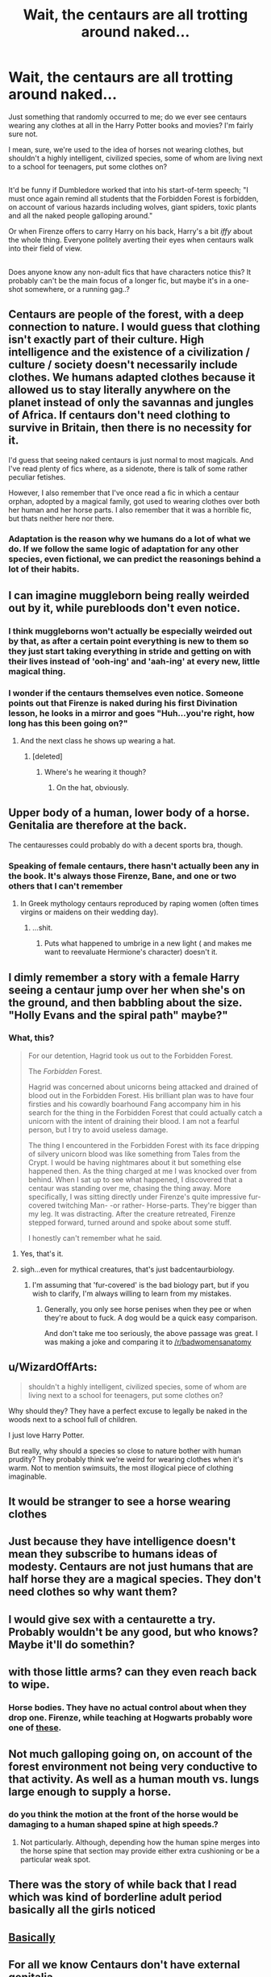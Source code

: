 #+TITLE: Wait, the centaurs are all trotting around naked...

* Wait, the centaurs are all trotting around naked...
:PROPERTIES:
:Author: Avaday_Daydream
:Score: 28
:DateUnix: 1489749983.0
:DateShort: 2017-Mar-17
:FlairText: Request
:END:
Just something that randomly occurred to me; do we ever see centaurs wearing any clothes at all in the Harry Potter books and movies? I'm fairly sure not.

I mean, sure, we're used to the idea of horses not wearing clothes, but shouldn't a highly intelligent, civilized species, some of whom are living next to a school for teenagers, put some clothes on?

** 
   :PROPERTIES:
   :CUSTOM_ID: section
   :END:
It'd be funny if Dumbledore worked that into his start-of-term speech; "I must once again remind all students that the Forbidden Forest is forbidden, on account of various hazards including wolves, giant spiders, toxic plants and all the naked people galloping around."

Or when Firenze offers to carry Harry on his back, Harry's a bit /iffy/ about the whole thing. Everyone politely averting their eyes when centaurs walk into their field of view.

** 
   :PROPERTIES:
   :CUSTOM_ID: section-1
   :END:
Does anyone know any non-adult fics that have characters notice this? It probably can't be the main focus of a longer fic, but maybe it's in a one-shot somewhere, or a running gag..?


** Centaurs are people of the forest, with a deep connection to nature. I would guess that clothing isn't exactly part of their culture. High intelligence and the existence of a civilization / culture / society doesn't necessarily include clothes. We humans adapted clothes because it allowed us to stay literally anywhere on the planet instead of only the savannas and jungles of Africa. If centaurs don't need clothing to survive in Britain, then there is no necessity for it.

I'd guess that seeing naked centaurs is just normal to most magicals. And I've read plenty of fics where, as a sidenote, there is talk of some rather peculiar fetishes.

However, I also remember that I've once read a fic in which a centaur orphan, adopted by a magical family, got used to wearing clothes over both her human and her horse parts. I also remember that it was a horrible fic, but thats neither here nor there.
:PROPERTIES:
:Author: UndeadBBQ
:Score: 40
:DateUnix: 1489753612.0
:DateShort: 2017-Mar-17
:END:

*** Adaptation is the reason why we humans do a lot of what we do. If we follow the same logic of adaptation for any other species, even fictional, we can predict the reasonings behind a lot of their habits.
:PROPERTIES:
:Author: Conneron
:Score: 2
:DateUnix: 1489781976.0
:DateShort: 2017-Mar-17
:END:


** I can imagine muggleborn being really weirded out by it, while purebloods don't even notice.
:PROPERTIES:
:Author: Slindish
:Score: 17
:DateUnix: 1489751658.0
:DateShort: 2017-Mar-17
:END:

*** I think muggleborns won't actually be especially weirded out by that, as after a certain point everything is new to them so they just start taking everything in stride and getting on with their lives instead of 'ooh-ing' and 'aah-ing' at every new, little magical thing.
:PROPERTIES:
:Author: SaberToothedRock
:Score: 8
:DateUnix: 1489787774.0
:DateShort: 2017-Mar-18
:END:


*** I wonder if the centaurs themselves even notice. Someone points out that Firenze is naked during his first Divination lesson, he looks in a mirror and goes "Huh...you're right, how long has this been going on?"
:PROPERTIES:
:Author: Avaday_Daydream
:Score: 6
:DateUnix: 1489754601.0
:DateShort: 2017-Mar-17
:END:

**** And the next class he shows up wearing a hat.
:PROPERTIES:
:Score: 27
:DateUnix: 1489772489.0
:DateShort: 2017-Mar-17
:END:

***** [deleted]
:PROPERTIES:
:Score: 7
:DateUnix: 1489782006.0
:DateShort: 2017-Mar-17
:END:

****** Where's he wearing it though?
:PROPERTIES:
:Author: Hard_Avid_Sir
:Score: 6
:DateUnix: 1489799225.0
:DateShort: 2017-Mar-18
:END:

******* On the hat, obviously.
:PROPERTIES:
:Author: Kazeto
:Score: 1
:DateUnix: 1489883900.0
:DateShort: 2017-Mar-19
:END:


** Upper body of a human, lower body of a horse. Genitalia are therefore at the back.

The centauresses could probably do with a decent sports bra, though.
:PROPERTIES:
:Author: aldonius
:Score: 15
:DateUnix: 1489766509.0
:DateShort: 2017-Mar-17
:END:

*** Speaking of female centaurs, there hasn't actually been any in the book. It's always those Firenze, Bane, and one or two others that I can't remember
:PROPERTIES:
:Author: somnolentSlumber
:Score: 7
:DateUnix: 1489804813.0
:DateShort: 2017-Mar-18
:END:

**** In Greek mythology centaurs reproduced​ by raping women (often times virgins or maidens on their wedding day).
:PROPERTIES:
:Author: toni_toni
:Score: 9
:DateUnix: 1489823721.0
:DateShort: 2017-Mar-18
:END:

***** ...shit.
:PROPERTIES:
:Author: Skeletickles
:Score: 1
:DateUnix: 1489897450.0
:DateShort: 2017-Mar-19
:END:

****** Puts what happened to umbrige in a new light ( and makes me want to reevaluate Hermione's character) doesn't it.
:PROPERTIES:
:Author: toni_toni
:Score: 2
:DateUnix: 1489900101.0
:DateShort: 2017-Mar-19
:END:


** I dimly remember a story with a female Harry seeing a centaur jump over her when she's on the ground, and then babbling about the size. "Holly Evans and the spiral path" maybe?"
:PROPERTIES:
:Author: Starfox5
:Score: 8
:DateUnix: 1489753362.0
:DateShort: 2017-Mar-17
:END:

*** What, this?

#+begin_quote
  For our detention, Hagrid took us out to the Forbidden Forest.

  The /Forbidden/ Forest.

  Hagrid was concerned about unicorns being attacked and drained of blood out in the Forbidden Forest. His brilliant plan was to have four firsties and his cowardly boarhound Fang accompany him in his search for the thing in the Forbidden Forest that could actually catch a unicorn with the intent of draining their blood. I am not a fearful person, but I try to avoid useless damage.

  The thing I encountered in the Forbidden Forest with its face dripping of silvery unicorn blood was like something from Tales from the Crypt. I would be having nightmares about it but something else happened then. As the thing charged at me I was knocked over from behind. When I sat up to see what happened, I discovered that a centaur was standing over me, chasing the thing away. More specifically, I was sitting directly under Firenze's quite impressive fur-covered twitching Man- -or rather- Horse-parts. They're bigger than my leg. It was distracting. After the creature retreated, Firenze stepped forward, turned around and spoke about some stuff.

  I honestly can't remember what he said.
#+end_quote
:PROPERTIES:
:Author: wordhammer
:Score: 17
:DateUnix: 1489763392.0
:DateShort: 2017-Mar-17
:END:

**** Yes, that's it.
:PROPERTIES:
:Author: Starfox5
:Score: 3
:DateUnix: 1489764492.0
:DateShort: 2017-Mar-17
:END:


**** sigh...even for mythical creatures, that's just badcentaurbiology.
:PROPERTIES:
:Author: CalamityJaneDoe
:Score: 1
:DateUnix: 1490045804.0
:DateShort: 2017-Mar-21
:END:

***** I'm assuming that 'fur-covered' is the bad biology part, but if you wish to clarify, I'm always willing to learn from my mistakes.
:PROPERTIES:
:Author: wordhammer
:Score: 1
:DateUnix: 1490046931.0
:DateShort: 2017-Mar-21
:END:

****** Generally, you only see horse penises when they pee or when they're about to fuck. A dog would be a quick easy comparison.

And don't take me too seriously, the above passage was great. I was making a joke and comparing it to [[/r/badwomensanatomy]]
:PROPERTIES:
:Author: CalamityJaneDoe
:Score: 1
:DateUnix: 1490047534.0
:DateShort: 2017-Mar-21
:END:


** u/WizardOffArts:
#+begin_quote
  shouldn't a highly intelligent, civilized species, some of whom are living next to a school for teenagers, put some clothes on?
#+end_quote

Why should they? They have a perfect excuse to legally be naked in the woods next to a school full of children.

I just love Harry Potter.

But really, why should a species so close to nature bother with human prudity? They probably think we're weird for wearing clothes when it's warm. Not to mention swimsuits, the most illogical piece of clothing imaginable.
:PROPERTIES:
:Author: WizardOffArts
:Score: 8
:DateUnix: 1489776537.0
:DateShort: 2017-Mar-17
:END:


** It would be stranger to see a horse wearing clothes
:PROPERTIES:
:Author: Quoba
:Score: 5
:DateUnix: 1489767186.0
:DateShort: 2017-Mar-17
:END:


** Just because they have intelligence doesn't mean they subscribe to humans ideas of modesty. Centaurs are not just humans that are half horse they are a magical species. They don't need clothes so why want them?
:PROPERTIES:
:Author: Ireland1italy0
:Score: 3
:DateUnix: 1489771835.0
:DateShort: 2017-Mar-17
:END:


** I would give sex with a centaurette a try. Probably wouldn't be any good, but who knows? Maybe it'll do somethin?
:PROPERTIES:
:Author: CastoBlasto
:Score: 2
:DateUnix: 1489773394.0
:DateShort: 2017-Mar-17
:END:


** with those little arms? can they even reach back to wipe.
:PROPERTIES:
:Author: tomintheconer
:Score: 1
:DateUnix: 1489778765.0
:DateShort: 2017-Mar-17
:END:

*** Horse bodies. They have no actual control about when they drop one. Firenze, while teaching at Hogwarts probably wore one of [[https://www.workinghorsetack.com/Catch-It-Manure-Bag-Horse-Diaper-p/bb2cb.htm][these]].
:PROPERTIES:
:Author: Krististrasza
:Score: 1
:DateUnix: 1489824414.0
:DateShort: 2017-Mar-18
:END:


** Not much galloping going on, on account of the forest environment not being very conductive to that activity. As well as a human mouth vs. lungs large enough to supply a horse.
:PROPERTIES:
:Author: Krististrasza
:Score: 1
:DateUnix: 1489779762.0
:DateShort: 2017-Mar-17
:END:

*** do you think the motion at the front of the horse would be damaging to a human shaped spine at high speeds.?
:PROPERTIES:
:Author: tomintheconer
:Score: 1
:DateUnix: 1489808833.0
:DateShort: 2017-Mar-18
:END:

**** Not particularly. Although, depending how the human spine merges into the horse spine that section may provide either extra cushioning or be a particular weak spot.
:PROPERTIES:
:Author: Krististrasza
:Score: 1
:DateUnix: 1489824202.0
:DateShort: 2017-Mar-18
:END:


** There was the story of while back that I read which was kind of borderline adult period basically all the girls noticed
:PROPERTIES:
:Author: 0Foxy0Engineer0
:Score: 1
:DateUnix: 1491119818.0
:DateShort: 2017-Apr-02
:END:


** [[https://68.media.tumblr.com/c584475d0c03fe0f7031b972a6845892/tumblr_na9fc6rZN31r55ksio1_400.gif][Basically]]
:PROPERTIES:
:Author: woop_woop_throwaway
:Score: 1
:DateUnix: 1489755335.0
:DateShort: 2017-Mar-17
:END:


** For all we know Centaurs don't have external genitalia.

"Just repeat to yourself "It's just a +show+book, I should really just relax"
:PROPERTIES:
:Author: Huntrrz
:Score: -4
:DateUnix: 1489753425.0
:DateShort: 2017-Mar-17
:END:

*** OP seems chill to me.
:PROPERTIES:
:Author: Green_Smarties
:Score: 3
:DateUnix: 1489766988.0
:DateShort: 2017-Mar-17
:END:

**** Cool, just came to mind.
:PROPERTIES:
:Author: Huntrrz
:Score: 1
:DateUnix: 1489767914.0
:DateShort: 2017-Mar-17
:END:
